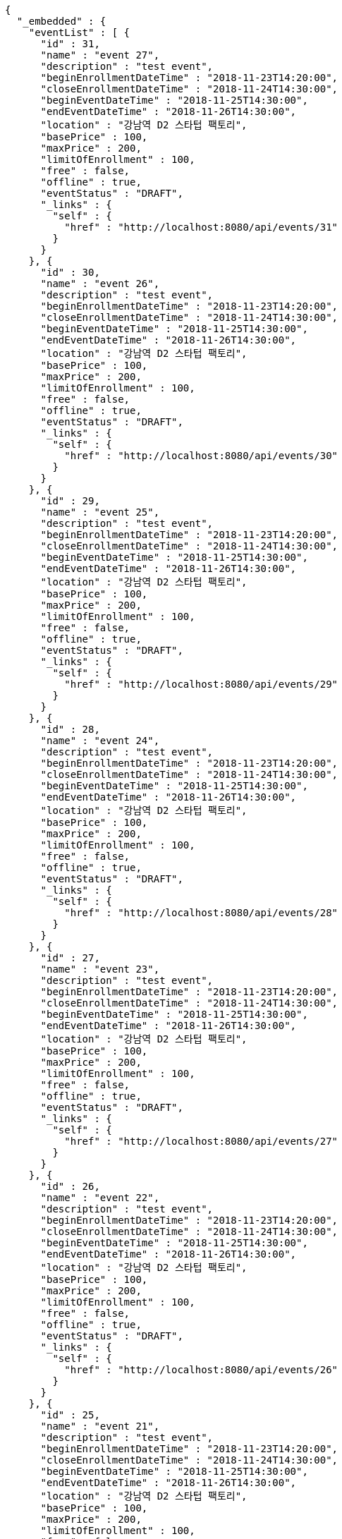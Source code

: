 [source,options="nowrap"]
----
{
  "_embedded" : {
    "eventList" : [ {
      "id" : 31,
      "name" : "event 27",
      "description" : "test event",
      "beginEnrollmentDateTime" : "2018-11-23T14:20:00",
      "closeEnrollmentDateTime" : "2018-11-24T14:30:00",
      "beginEventDateTime" : "2018-11-25T14:30:00",
      "endEventDateTime" : "2018-11-26T14:30:00",
      "location" : "강남역 D2 스타텁 팩토리",
      "basePrice" : 100,
      "maxPrice" : 200,
      "limitOfEnrollment" : 100,
      "free" : false,
      "offline" : true,
      "eventStatus" : "DRAFT",
      "_links" : {
        "self" : {
          "href" : "http://localhost:8080/api/events/31"
        }
      }
    }, {
      "id" : 30,
      "name" : "event 26",
      "description" : "test event",
      "beginEnrollmentDateTime" : "2018-11-23T14:20:00",
      "closeEnrollmentDateTime" : "2018-11-24T14:30:00",
      "beginEventDateTime" : "2018-11-25T14:30:00",
      "endEventDateTime" : "2018-11-26T14:30:00",
      "location" : "강남역 D2 스타텁 팩토리",
      "basePrice" : 100,
      "maxPrice" : 200,
      "limitOfEnrollment" : 100,
      "free" : false,
      "offline" : true,
      "eventStatus" : "DRAFT",
      "_links" : {
        "self" : {
          "href" : "http://localhost:8080/api/events/30"
        }
      }
    }, {
      "id" : 29,
      "name" : "event 25",
      "description" : "test event",
      "beginEnrollmentDateTime" : "2018-11-23T14:20:00",
      "closeEnrollmentDateTime" : "2018-11-24T14:30:00",
      "beginEventDateTime" : "2018-11-25T14:30:00",
      "endEventDateTime" : "2018-11-26T14:30:00",
      "location" : "강남역 D2 스타텁 팩토리",
      "basePrice" : 100,
      "maxPrice" : 200,
      "limitOfEnrollment" : 100,
      "free" : false,
      "offline" : true,
      "eventStatus" : "DRAFT",
      "_links" : {
        "self" : {
          "href" : "http://localhost:8080/api/events/29"
        }
      }
    }, {
      "id" : 28,
      "name" : "event 24",
      "description" : "test event",
      "beginEnrollmentDateTime" : "2018-11-23T14:20:00",
      "closeEnrollmentDateTime" : "2018-11-24T14:30:00",
      "beginEventDateTime" : "2018-11-25T14:30:00",
      "endEventDateTime" : "2018-11-26T14:30:00",
      "location" : "강남역 D2 스타텁 팩토리",
      "basePrice" : 100,
      "maxPrice" : 200,
      "limitOfEnrollment" : 100,
      "free" : false,
      "offline" : true,
      "eventStatus" : "DRAFT",
      "_links" : {
        "self" : {
          "href" : "http://localhost:8080/api/events/28"
        }
      }
    }, {
      "id" : 27,
      "name" : "event 23",
      "description" : "test event",
      "beginEnrollmentDateTime" : "2018-11-23T14:20:00",
      "closeEnrollmentDateTime" : "2018-11-24T14:30:00",
      "beginEventDateTime" : "2018-11-25T14:30:00",
      "endEventDateTime" : "2018-11-26T14:30:00",
      "location" : "강남역 D2 스타텁 팩토리",
      "basePrice" : 100,
      "maxPrice" : 200,
      "limitOfEnrollment" : 100,
      "free" : false,
      "offline" : true,
      "eventStatus" : "DRAFT",
      "_links" : {
        "self" : {
          "href" : "http://localhost:8080/api/events/27"
        }
      }
    }, {
      "id" : 26,
      "name" : "event 22",
      "description" : "test event",
      "beginEnrollmentDateTime" : "2018-11-23T14:20:00",
      "closeEnrollmentDateTime" : "2018-11-24T14:30:00",
      "beginEventDateTime" : "2018-11-25T14:30:00",
      "endEventDateTime" : "2018-11-26T14:30:00",
      "location" : "강남역 D2 스타텁 팩토리",
      "basePrice" : 100,
      "maxPrice" : 200,
      "limitOfEnrollment" : 100,
      "free" : false,
      "offline" : true,
      "eventStatus" : "DRAFT",
      "_links" : {
        "self" : {
          "href" : "http://localhost:8080/api/events/26"
        }
      }
    }, {
      "id" : 25,
      "name" : "event 21",
      "description" : "test event",
      "beginEnrollmentDateTime" : "2018-11-23T14:20:00",
      "closeEnrollmentDateTime" : "2018-11-24T14:30:00",
      "beginEventDateTime" : "2018-11-25T14:30:00",
      "endEventDateTime" : "2018-11-26T14:30:00",
      "location" : "강남역 D2 스타텁 팩토리",
      "basePrice" : 100,
      "maxPrice" : 200,
      "limitOfEnrollment" : 100,
      "free" : false,
      "offline" : true,
      "eventStatus" : "DRAFT",
      "_links" : {
        "self" : {
          "href" : "http://localhost:8080/api/events/25"
        }
      }
    }, {
      "id" : 24,
      "name" : "event 20",
      "description" : "test event",
      "beginEnrollmentDateTime" : "2018-11-23T14:20:00",
      "closeEnrollmentDateTime" : "2018-11-24T14:30:00",
      "beginEventDateTime" : "2018-11-25T14:30:00",
      "endEventDateTime" : "2018-11-26T14:30:00",
      "location" : "강남역 D2 스타텁 팩토리",
      "basePrice" : 100,
      "maxPrice" : 200,
      "limitOfEnrollment" : 100,
      "free" : false,
      "offline" : true,
      "eventStatus" : "DRAFT",
      "_links" : {
        "self" : {
          "href" : "http://localhost:8080/api/events/24"
        }
      }
    }, {
      "id" : 6,
      "name" : "event 2",
      "description" : "test event",
      "beginEnrollmentDateTime" : "2018-11-23T14:20:00",
      "closeEnrollmentDateTime" : "2018-11-24T14:30:00",
      "beginEventDateTime" : "2018-11-25T14:30:00",
      "endEventDateTime" : "2018-11-26T14:30:00",
      "location" : "강남역 D2 스타텁 팩토리",
      "basePrice" : 100,
      "maxPrice" : 200,
      "limitOfEnrollment" : 100,
      "free" : false,
      "offline" : true,
      "eventStatus" : "DRAFT",
      "_links" : {
        "self" : {
          "href" : "http://localhost:8080/api/events/6"
        }
      }
    }, {
      "id" : 23,
      "name" : "event 19",
      "description" : "test event",
      "beginEnrollmentDateTime" : "2018-11-23T14:20:00",
      "closeEnrollmentDateTime" : "2018-11-24T14:30:00",
      "beginEventDateTime" : "2018-11-25T14:30:00",
      "endEventDateTime" : "2018-11-26T14:30:00",
      "location" : "강남역 D2 스타텁 팩토리",
      "basePrice" : 100,
      "maxPrice" : 200,
      "limitOfEnrollment" : 100,
      "free" : false,
      "offline" : true,
      "eventStatus" : "DRAFT",
      "_links" : {
        "self" : {
          "href" : "http://localhost:8080/api/events/23"
        }
      }
    } ]
  },
  "_links" : {
    "first" : {
      "href" : "http://localhost:8080/api/events?page=0&size=10&sort=name,desc"
    },
    "prev" : {
      "href" : "http://localhost:8080/api/events?page=0&size=10&sort=name,desc"
    },
    "self" : {
      "href" : "http://localhost:8080/api/events?page=1&size=10&sort=name,desc"
    },
    "next" : {
      "href" : "http://localhost:8080/api/events?page=2&size=10&sort=name,desc"
    },
    "last" : {
      "href" : "http://localhost:8080/api/events?page=3&size=10&sort=name,desc"
    },
    "profile" : {
      "href" : "/docs/index.html#resources-events-list"
    }
  },
  "page" : {
    "size" : 10,
    "totalElements" : 33,
    "totalPages" : 4,
    "number" : 1
  }
}
----
